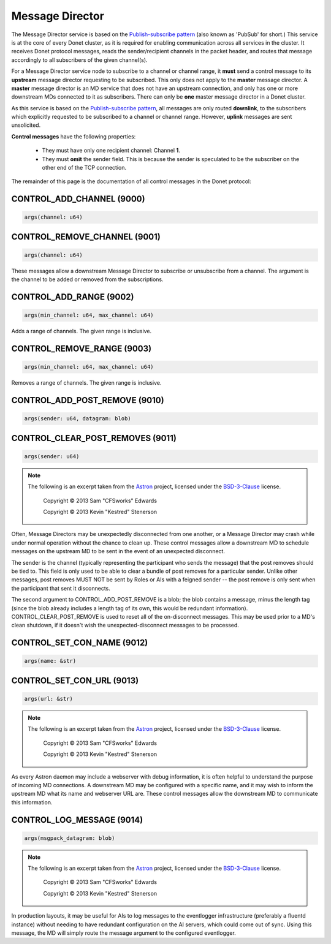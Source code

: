 ..
   This file is part of the Donet reference manual.

   Copyright (c) 2024 Max Rodriguez <me@maxrdz.com>

   Permission is granted to copy, distribute and/or modify this document
   under the terms of the GNU Free Documentation License, Version 1.3
   or any later version published by the Free Software Foundation;
   with no Invariant Sections, no Front-Cover Texts, and no Back-Cover Texts.
   A copy of the license is included in the section entitled "GNU
   Free Documentation License".

.. _messagedirector:

Message Director
================

The Message Director service is based on the `Publish-subscribe pattern`_
(also known as 'PubSub' for short.) This service is at the core of
every Donet cluster, as it is required for enabling communication
across all services in the cluster. It receives Donet protocol
messages, reads the sender/recipient channels in the packet header,
and routes that message accordingly to all subscribers of the given
channel(s).

.. _Publish-subscribe pattern: https://en.wikipedia.org/wiki/Publish%E2%80%93subscribe_pattern

For a Message Director service node to subscribe to a channel or
channel range, it **must** send a control message to its **upstream**
message director requesting to be subscribed. This only does not
apply to the **master** message director. A **master** message
director is an MD service that does not have an upstream connection,
and only has one or more downstream MDs connected to it as
subscribers. There can only be **one** master message director in a
Donet cluster.

As this service is based on the `Publish-subscribe pattern`_, all
messages are only routed **downlink**, to the subscribers which
explicitly requested to be subscribed to a channel or channel range.
However, **uplink** messages are sent unsolicited.

**Control messages** have the following properties:

   - They must have only one recipient channel: Channel **1**.
   - They must **omit** the sender field. This is because the
     sender is speculated to be the subscriber on the other end
     of the TCP connection.

The remainder of this page is the documentation of all control
messages in the Donet protocol:

.. _9000:

CONTROL_ADD_CHANNEL (9000)
--------------------------

.. code-block:: rust

   args(channel: u64)

.. _9001:

CONTROL_REMOVE_CHANNEL (9001)
-----------------------------

.. code-block:: rust

   args(channel: u64)

These messages allow a downstream Message Director to subscribe or
unsubscribe from a channel. The argument is the channel to be added
or removed from the subscriptions.

.. _9002:

CONTROL_ADD_RANGE (9002)
------------------------

.. code-block:: rust

   args(min_channel: u64, max_channel: u64)

Adds a range of channels. The given range is inclusive.

.. _9003:

CONTROL_REMOVE_RANGE (9003)
---------------------------

.. code-block:: rust

   args(min_channel: u64, max_channel: u64)

Removes a range of channels. The given range is inclusive.

.. _9010:

CONTROL_ADD_POST_REMOVE (9010)
------------------------------

.. code-block:: rust

   args(sender: u64, datagram: blob)

.. _9011:

CONTROL_CLEAR_POST_REMOVES (9011)
---------------------------------

.. code-block:: rust

   args(sender: u64)

.. note::

   The following is an excerpt taken from the Astron_ project,
   licensed under the BSD-3-Clause_ license.

      Copyright © 2013 Sam "CFSworks" Edwards

      Copyright © 2013 Kevin "Kestred" Stenerson

Often, Message Directors may be unexpectedly disconnected from one
another, or a Message Director may crash while under normal operation
without the chance to clean up. These control messages allow a
downstream MD to schedule messages on the upstream MD to be sent in
the event of an unexpected disconnect.

The sender is the channel (typically representing the participant who
sends the message) that the post removes should be tied to. This
field is only used to be able to clear a bundle of post removes for a
particular sender. Unlike other messages, post removes MUST NOT be
sent by Roles or AIs with a feigned sender -- the post remove is only
sent when the participant that sent it disconnects.

The second argument to CONTROL_ADD_POST_REMOVE is a blob; the blob
contains a message, minus the length tag (since the blob already
includes a length tag of its own, this would be redundant
information). CONTROL_CLEAR_POST_REMOVE is used to reset all of the
on-disconnect messages. This may be used prior to a MD's clean
shutdown, if it doesn't wish the unexpected-disconnect messages to
be processed.

.. _9012:

CONTROL_SET_CON_NAME (9012)
---------------------------

.. code-block:: rust

   args(name: &str)

.. _9013:

CONTROL_SET_CON_URL (9013)
--------------------------

.. code-block:: rust

   args(url: &str)

.. note::

   The following is an excerpt taken from the Astron_ project,
   licensed under the BSD-3-Clause_ license.

      Copyright © 2013 Sam "CFSworks" Edwards

      Copyright © 2013 Kevin "Kestred" Stenerson

As every Astron daemon may include a webserver with debug
information, it is often helpful to understand the purpose of
incoming MD connections. A downstream MD may be configured with a
specific name, and it may wish to inform the upstream MD what its
name and webserver URL are. These control messages allow the
downstream MD to communicate this information.

.. _9014:

CONTROL_LOG_MESSAGE (9014)
---------------------------

.. code-block:: rust

   args(msgpack_datagram: blob)

.. note::

   The following is an excerpt taken from the Astron_ project,
   licensed under the BSD-3-Clause_ license.

      Copyright © 2013 Sam "CFSworks" Edwards

      Copyright © 2013 Kevin "Kestred" Stenerson

In production layouts, it may be useful for AIs to log messages to
the eventlogger infrastructure (preferably a fluentd instance)
without needing to have redundant configuration on the AI servers,
which could come out of sync. Using this message, the MD will simply
route the message argument to the configured eventlogger.

.. _Astron: https://github.com/Astron/Astron
.. _BSD-3-Clause: https://raw.githubusercontent.com/Astron/Astron/master/LICENSE.md
